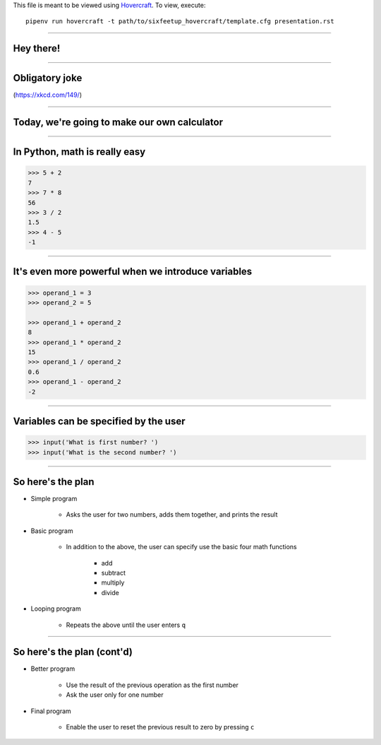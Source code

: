 .. _Hovercraft: https://github.com/regebro/hovercraft
.. Suggested template: https://github.com/sixfeetup/sixfeetup_hovercraft

  :title: ACM 3rd Meeting
  :data-transition-duration: 1000

This file is meant to be viewed using Hovercraft_.
To view, execute::

    pipenv run hovercraft -t path/to/sixfeetup_hovercraft/template.cfg presentation.rst

----

Hey there!
==========

----

Obligatory joke
===============

.. image:: https://imgs.xkcd.com/comics/sandwich.png

(https://xkcd.com/149/)

----

Today, we're going to make our own calculator
=============================================

.. Before we start, let's divide into pairs

----

In Python, math is really easy
==============================

.. code-block:: python

    >>> 5 + 2
    7
    >>> 7 * 8
    56
    >>> 3 / 2
    1.5
    >>> 4 - 5
    -1

----

It's even more powerful when we introduce variables
===================================================

.. code-block:: python

    >>> operand_1 = 3
    >>> operand_2 = 5

    >>> operand_1 + operand_2
    8
    >>> operand_1 * operand_2
    15
    >>> operand_1 / operand_2
    0.6
    >>> operand_1 - operand_2
    -2

----

Variables can be specified by the user
======================================

.. code-block:: python

    >>> input('What is first number? ')
    >>> input('What is the second number? ')

----

So here's the plan
==================

* Simple program

    * Asks the user for two numbers, adds them together, and prints the result

* Basic program

    * In addition to the above,
      the user can specify use the basic four math functions
    
        * add
        * subtract
        * multiply
        * divide

* Looping program

    * Repeats the above until the user enters ``q``

----

So here's the plan (cont'd)
===========================


* Better program

    * Use the result of the previous operation as the first number
    * Ask the user only for one number

* Final program

    * Enable the user to reset the previous result to zero by pressing ``c``
